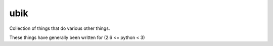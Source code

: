 ubik
====

Collection of things that do various other things.

These things have generally been written for (2.6 <= python < 3)

